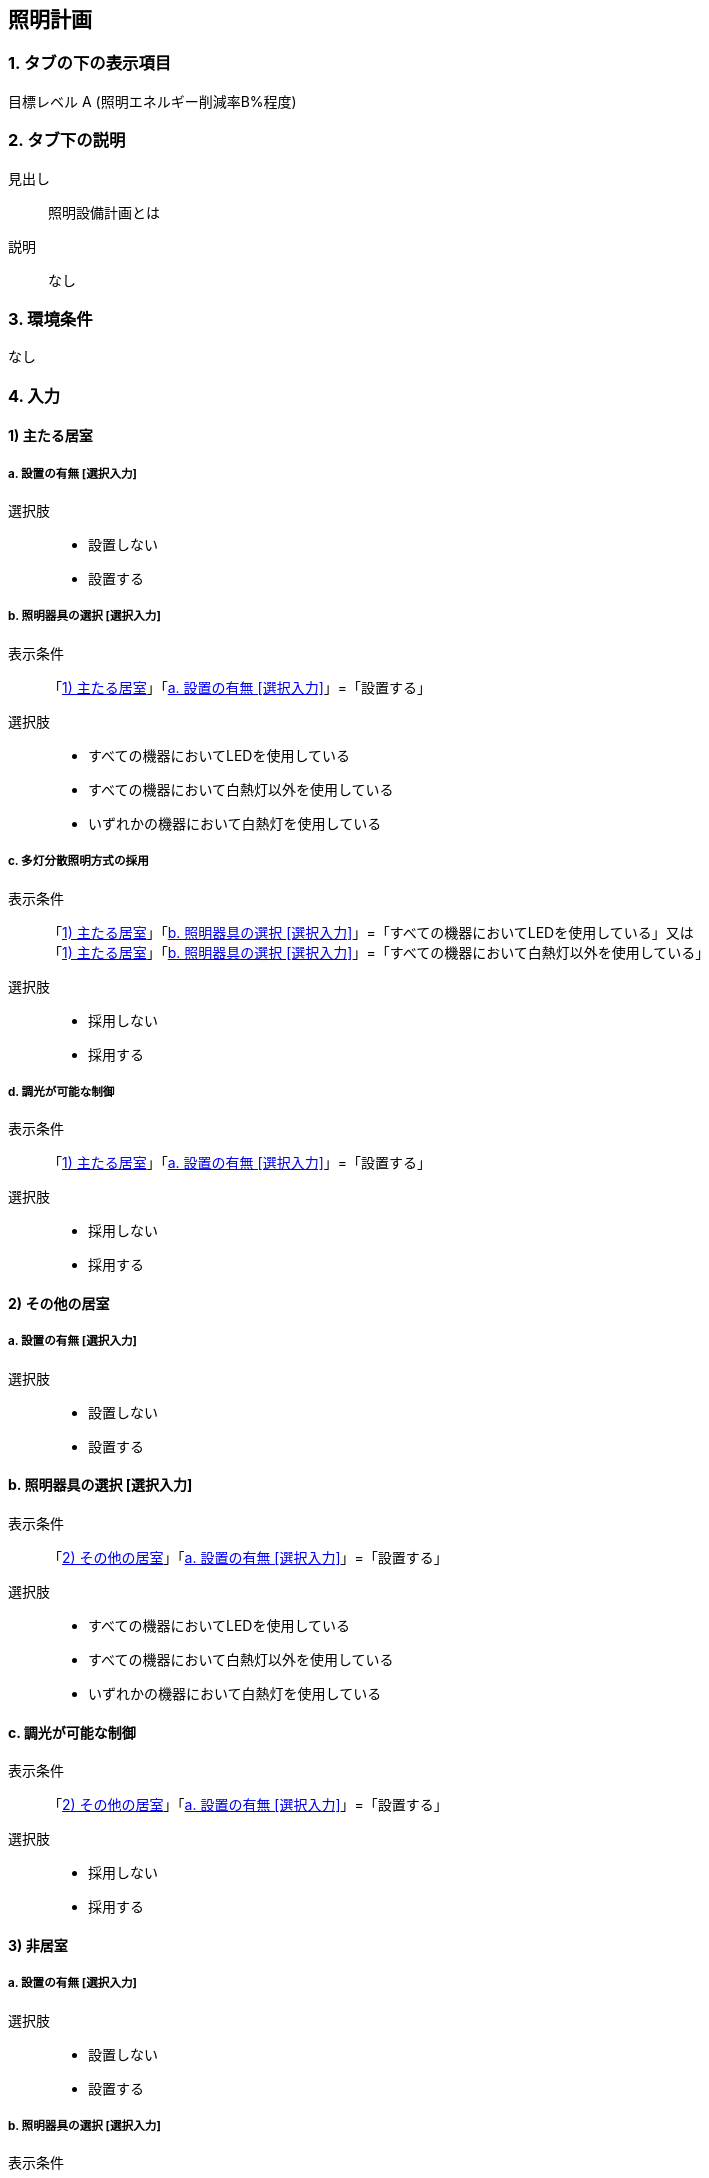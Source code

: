 == 照明計画

=== 1. タブの下の表示項目

目標レベル A (照明エネルギー削減率B%程度) +

=== 2. タブ下の説明

見出し::
照明設備計画とは

説明::
なし

=== 3. 環境条件
なし

=== 4. 入力

[[L_ldk]]
==== 1) 主たる居室

[[L_ldk_install]]
===== a. 設置の有無 [選択入力]

選択肢::
* 設置しない
* 設置する

[[L_ldk_device_type]]
===== b. 照明器具の選択 [選択入力]

表示条件::
「<<L_ldk>>」「<<L_ldk_install>>」=「設置する」

選択肢::
* すべての機器においてLEDを使用している
* すべての機器において白熱灯以外を使用している
* いずれかの機器において白熱灯を使用している

===== c. 多灯分散照明方式の採用

表示条件::
「<<L_ldk>>」「<<L_ldk_device_type>>」=「すべての機器においてLEDを使用している」又は +
「<<L_ldk>>」「<<L_ldk_device_type>>」=「すべての機器において白熱灯以外を使用している」

選択肢::
* 採用しない
* 採用する

===== d. 調光が可能な制御

表示条件::
「<<L_ldk>>」「<<L_ldk_install>>」=「設置する」

選択肢::
* 採用しない
* 採用する

[[L_otherroom]]
==== 2) その他の居室

[[L_otherroom_install]]
===== a. 設置の有無 [選択入力]

選択肢::
* 設置しない
* 設置する

==== b. 照明器具の選択 [選択入力]

表示条件::
「<<L_otherroom>>」「<<L_otherroom_install>>」=「設置する」

選択肢::
* すべての機器においてLEDを使用している
* すべての機器において白熱灯以外を使用している
* いずれかの機器において白熱灯を使用している

==== c. 調光が可能な制御

表示条件::
「<<L_otherroom>>」「<<L_otherroom_install>>」=「設置する」

選択肢::
* 採用しない
* 採用する

[[L_nonhabit]]
==== 3) 非居室

[[L_nonhabit_install]]
===== a. 設置の有無 [選択入力]

選択肢::
* 設置しない
* 設置する

===== b. 照明器具の選択 [選択入力]

表示条件::
「<<L_nonhabit>>」「<<L_nonhabit_install>>」=「設置する」

選択肢::
* すべての機器においてLEDを使用している
* すべての機器において白熱灯以外を使用している
* いずれかの機器において白熱灯を使用している

===== c. 人感センサー

表示条件::
「<<L_nonhabit>>」「<<L_nonhabit_install>>」=「設置する」

選択肢::
* 採用しない
* 採用する

